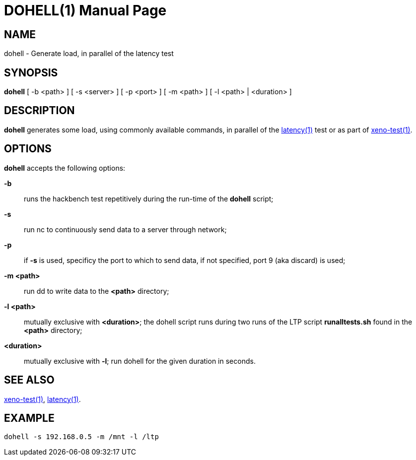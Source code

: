DOHELL(1)
=========
:doctype: manpage
:revdata: 2013/08/25
:man source: Xenomai
:man version: {xenover}
:man manual: Xenomai Manual

NAME
-----
dohell - Generate load, in parallel of the latency test

SYNOPSIS
---------
*dohell* [ -b <path> ] [ -s <server> ] [ -p <port> ] [ -m <path> ] [ -l <path> | <duration> ]

DESCRIPTION
------------

*dohell* generates some load, using commonly available commands, in parallel 
of the link:../latency/index.html[latency(1)] test or as part of 
link:../xeno-test/index.html[xeno-test(1)]. 

OPTIONS
--------

*dohell* accepts the following options: 

*-b*:: runs the hackbench test repetitively during the run-time of the
*dohell* script;

*-s*:: run nc to continuously send data to a server through network;

*-p*:: if *-s* is used, specificy the port to which to send data, if
  not specified, port 9 (aka discard) is used;

*-m <path>*:: run dd to write data to the *<path>* directory;

*-l <path>*:: mutually exclusive with *<duration>*; the dohell script runs 
during two runs of the LTP script *runalltests.sh* found in the *<path>* 
directory;

*<duration>*:: mutually exclusive with *-l*; run dohell for the given duration 
in seconds.

SEE ALSO
--------

link:../xeno-test/index.html[xeno-test(1)], link:../latency/index.html[latency(1)].

EXAMPLE
--------
--------------------------------------------------------------------------------
dohell -s 192.168.0.5 -m /mnt -l /ltp
--------------------------------------------------------------------------------
